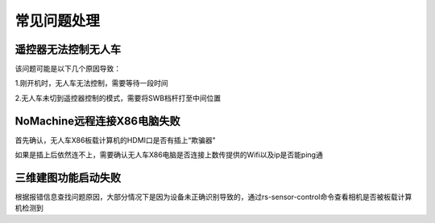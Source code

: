 常见问题处理
===============

遥控器无法控制无人车
-----------------------

该问题可能是以下几个原因导致：

1.刚开机时，无人车无法控制，需要等待一段时间

2.无人车未切到遥控器控制的模式，需要将SWB档杆打至中间位置

NoMachine远程连接X86电脑失败
-------------------------------

首先确认，无人车X86板载计算机的HDMI口是否有插上“欺骗器"

.. image:: ../../images/R300/R300-HDMI.jpg

如果是插上后依然连不上，需要确认无人车X86电脑是否连接上数传提供的Wifi以及ip是否能ping通

三维建图功能启动失败
-----------------------

根据报错信息查找问题原因，大部分情况下是因为设备未正确识别导致的，通过rs-sensor-control命令查看相机是否被板载计算机检测到